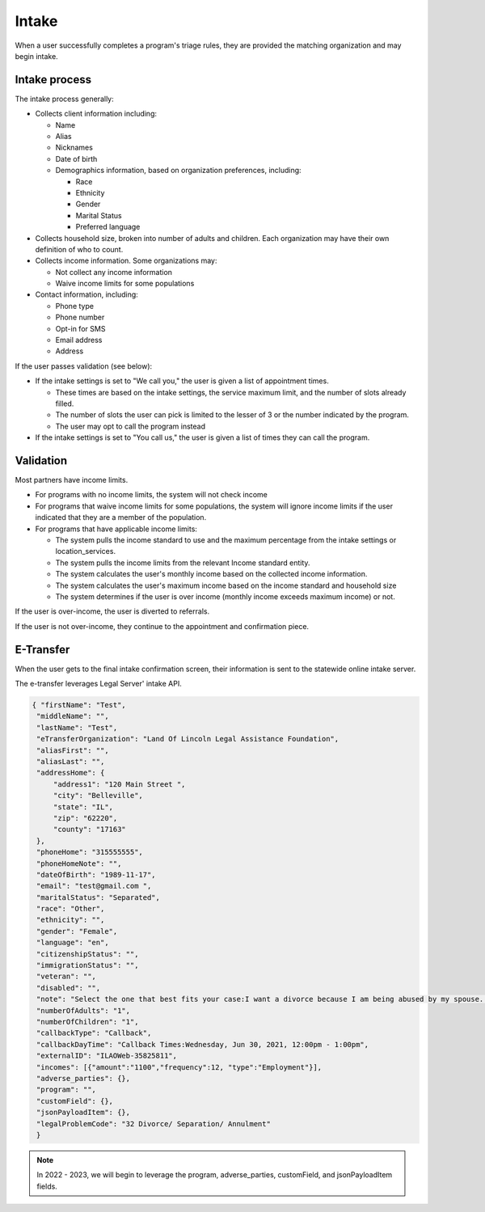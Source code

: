============================
Intake
============================

When a user successfully completes a program's triage rules, they are provided the matching organization and may begin intake.

.. todo:: Once Guided Navigation is fully implemented, users will be able to chose where to apply to.

Intake process
================

The intake process generally:


* Collects client information including:

  * Name
  * Alias
  * Nicknames
  * Date of birth
  * Demographics information, based on organization preferences, including:

    * Race
    * Ethnicity
    * Gender
    * Marital Status
    * Preferred language

* Collects household size, broken into number of adults and children. Each organization may have their own definition of who to count.
* Collects income information. Some organizations may:

  * Not collect any income information
  * Waive income limits for some populations

* Contact information, including:

  * Phone type
  * Phone number
  * Opt-in for SMS
  * Email address
  * Address

If the user passes validation (see below):

* If the intake settings is set to "We call you," the user is given a list of appointment times.

  * These times are based on the intake settings, the service maximum limit, and the number of slots already filled.
  * The number of slots the user can pick is limited to the lesser of 3 or the number indicated by the program.
  * The user may opt to call the program instead

* If the intake settings is set to "You call us," the user is given a list of times they can call the program.

.. todo:: Currently this shows the callback slots; we will be replacing this to use Office hours instead.



Validation
============

Most partners have income limits.

* For programs with no income limits, the system will not check income
* For programs that waive income limits for some populations, the system will ignore income limits if the user indicated that they are a member of the population.
* For programs that have applicable income limits:

  * The system pulls the income standard to use and the maximum percentage from the intake settings or location_services.
  * The system pulls the income limits from the relevant Income standard entity.
  * The system calculates the user's monthly income based on the collected income information.
  * The system calculates the user's maximum income based on the income standard and household size
  * The system determines if the user is over income (monthly income exceeds maximum income) or not.

If the user is over-income, the user is diverted to referrals.

If the user is not over-income, they continue to the appointment and confirmation piece.



E-Transfer
============

When the user gets to the final intake confirmation screen, their information is sent to the statewide online intake server.

The e-transfer leverages Legal Server' intake API.

.. code-block:: json

   { "firstName": "Test",
    "middleName": "",
    "lastName": "Test",
    "eTransferOrganization": "Land Of Lincoln Legal Assistance Foundation",
    "aliasFirst": "",
    "aliasLast": "",
    "addressHome": {
        "address1": "120 Main Street ",
        "city": "Belleville",
        "state": "IL",
        "zip": "62220",
        "county": "17163"
    },
    "phoneHome": "315555555",
    "phoneHomeNote": "",
    "dateOfBirth": "1989-11-17",
    "email": "test@gmail.com ",
    "maritalStatus": "Separated",
    "race": "Other",
    "ethnicity": "",
    "gender": "Female",
    "language": "en",
    "citizenshipStatus": "",
    "immigrationStatus": "",
    "veteran": "",
    "disabled": "",
    "note": "Select the one that best fits your case:I want a divorce because I am being abused by my spouse. Or I want a divorce because my kids are being abused or in danger.; Do you have a safe phone number we can call you at?:Yes;; We call client; Callback Times:Wednesday, Jun 30, 2021, 12:00pm - 1:00pm;",
    "numberOfAdults": "1",
    "numberOfChildren": "1",
    "callbackType": "Callback",
    "callbackDayTime": "Callback Times:Wednesday, Jun 30, 2021, 12:00pm - 1:00pm",
    "externalID": "ILAOWeb-35825811",
    "incomes": [{"amount":"1100","frequency":12, "type":"Employment"}],
    "adverse_parties": {},
    "program": "",
    "customField": {},
    "jsonPayloadItem": {},
    "legalProblemCode": "32 Divorce/ Separation/ Annulment"
    }

.. note:: In 2022 - 2023, we will begin to leverage the program, adverse_parties, customField, and jsonPayloadItem fields.


